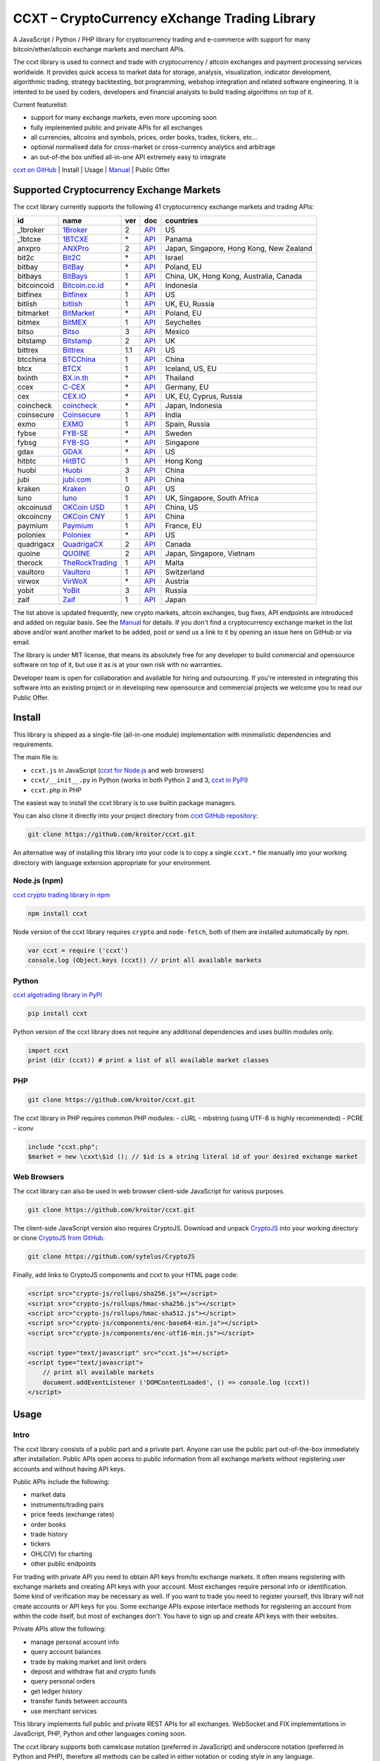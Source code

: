 CCXT – CryptoCurrency eXchange Trading Library
==============================================

A JavaScript / Python / PHP library for cryptocurrency trading and e-commerce with support for many bitcoin/ether/altcoin exchange markets and merchant APIs.

The ccxt library is used to connect and trade with cryptocurrency / altcoin exchanges and payment processing services worldwide. It provides quick access to market data for storage, analysis, visualization, indicator development, algorithmic trading, strategy backtesting, bot programming, webshop integration and related software engineering. It is intented to be used by coders, developers and financial analysts to build trading algorithms on top of it.

Current featurelist:

-  support for many exchange markets, even more upcoming soon
-  fully implemented public and private APIs for all exchanges
-  all currencies, altcoins and symbols, prices, order books, trades, tickers, etc...
-  optional normalised data for cross-market or cross-currency analytics and arbitrage
-  an out-of-the box unified all-in-one API extremely easy to integrate

`ccxt on GitHub <https://github.com/kroitor/ccxt>`__ | Install | Usage | `Manual <https://github.com/kroitor/ccxt/wiki>`__ | Public Offer

Supported Cryptocurrency Exchange Markets
-----------------------------------------

The ccxt library currently supports the following 41 cryptocurrency exchange markets and trading APIs:

+---------------+---------------------------------------------------+-------+---------------------------------------------------------------------+--------------------------------------------+
| id            | name                                              | ver   | doc                                                                 | countries                                  |
+===============+===================================================+=======+=====================================================================+============================================+
| \_1broker     | `1Broker <https://1broker.com>`__                 | 2     | `API <https://1broker.com/?c=en/content/api-documentation>`__       | US                                         |
+---------------+---------------------------------------------------+-------+---------------------------------------------------------------------+--------------------------------------------+
| \_1btcxe      | `1BTCXE <https://1btcxe.com>`__                   | \*    | `API <https://1btcxe.com/api-docs.php>`__                           | Panama                                     |
+---------------+---------------------------------------------------+-------+---------------------------------------------------------------------+--------------------------------------------+
| anxpro        | `ANXPro <https://anxpro.com>`__                   | 2     | `API <https://anxpro.com/pages/api>`__                              | Japan, Singapore, Hong Kong, New Zealand   |
+---------------+---------------------------------------------------+-------+---------------------------------------------------------------------+--------------------------------------------+
| bit2c         | `Bit2C <https://www.bit2c.co.il>`__               | \*    | `API <https://www.bit2c.co.il/home/api>`__                          | Israel                                     |
+---------------+---------------------------------------------------+-------+---------------------------------------------------------------------+--------------------------------------------+
| bitbay        | `BitBay <https://bitbay.net>`__                   | \*    | `API <https://bitbay.net/public-api>`__                             | Poland, EU                                 |
+---------------+---------------------------------------------------+-------+---------------------------------------------------------------------+--------------------------------------------+
| bitbays       | `BitBays <https://bitbays.com>`__                 | 1     | `API <https://bitbays.com/help/api/>`__                             | China, UK, Hong Kong, Australia, Canada    |
+---------------+---------------------------------------------------+-------+---------------------------------------------------------------------+--------------------------------------------+
| bitcoincoid   | `Bitcoin.co.id <https://www.bitcoin.co.id>`__     | \*    | `API <https://vip.bitcoin.co.id/trade_api>`__                       | Indonesia                                  |
+---------------+---------------------------------------------------+-------+---------------------------------------------------------------------+--------------------------------------------+
| bitfinex      | `Bitfinex <https://www.bitfinex.com>`__           | 1     | `API <https://bitfinex.readme.io/v1/docs>`__                        | US                                         |
+---------------+---------------------------------------------------+-------+---------------------------------------------------------------------+--------------------------------------------+
| bitlish       | `bitlish <https://bitlish.com>`__                 | 1     | `API <https://bitlish.com/api>`__                                   | UK, EU, Russia                             |
+---------------+---------------------------------------------------+-------+---------------------------------------------------------------------+--------------------------------------------+
| bitmarket     | `BitMarket <https://www.bitmarket.pl>`__          | \*    | `API <https://www.bitmarket.net/docs.php?file=api_public.html>`__   | Poland, EU                                 |
+---------------+---------------------------------------------------+-------+---------------------------------------------------------------------+--------------------------------------------+
| bitmex        | `BitMEX <https://www.bitmex.com>`__               | 1     | `API <https://www.bitmex.com/app/apiOverview>`__                    | Seychelles                                 |
+---------------+---------------------------------------------------+-------+---------------------------------------------------------------------+--------------------------------------------+
| bitso         | `Bitso <https://bitso.com>`__                     | 3     | `API <https://bitso.com/api_info>`__                                | Mexico                                     |
+---------------+---------------------------------------------------+-------+---------------------------------------------------------------------+--------------------------------------------+
| bitstamp      | `Bitstamp <https://www.bitstamp.net>`__           | 2     | `API <https://www.bitstamp.net/api>`__                              | UK                                         |
+---------------+---------------------------------------------------+-------+---------------------------------------------------------------------+--------------------------------------------+
| bittrex       | `Bittrex <https://bittrex.com>`__                 | 1.1   | `API <https://bittrex.com/Home/Api>`__                              | US                                         |
+---------------+---------------------------------------------------+-------+---------------------------------------------------------------------+--------------------------------------------+
| btcchina      | `BTCChina <https://www.btcchina.com>`__           | 1     | `API <https://www.btcchina.com/apidocs>`__                          | China                                      |
+---------------+---------------------------------------------------+-------+---------------------------------------------------------------------+--------------------------------------------+
| btcx          | `BTCX <https://btc-x.is>`__                       | 1     | `API <https://btc-x.is/custom/api-document.html>`__                 | Iceland, US, EU                            |
+---------------+---------------------------------------------------+-------+---------------------------------------------------------------------+--------------------------------------------+
| bxinth        | `BX.in.th <https://bx.in.th>`__                   | \*    | `API <https://bx.in.th/info/api>`__                                 | Thailand                                   |
+---------------+---------------------------------------------------+-------+---------------------------------------------------------------------+--------------------------------------------+
| ccex          | `C-CEX <https://c-cex.com>`__                     | \*    | `API <https://c-cex.com/?id=api>`__                                 | Germany, EU                                |
+---------------+---------------------------------------------------+-------+---------------------------------------------------------------------+--------------------------------------------+
| cex           | `CEX.IO <https://cex.io>`__                       | \*    | `API <https://cex.io/cex-api>`__                                    | UK, EU, Cyprus, Russia                     |
+---------------+---------------------------------------------------+-------+---------------------------------------------------------------------+--------------------------------------------+
| coincheck     | `coincheck <https://coincheck.com>`__             | \*    | `API <https://coincheck.com/documents/exchange/api>`__              | Japan, Indonesia                           |
+---------------+---------------------------------------------------+-------+---------------------------------------------------------------------+--------------------------------------------+
| coinsecure    | `Coinsecure <https://coinsecure.in>`__            | 1     | `API <https://api.coinsecure.in>`__                                 | India                                      |
+---------------+---------------------------------------------------+-------+---------------------------------------------------------------------+--------------------------------------------+
| exmo          | `EXMO <https://exmo.me>`__                        | 1     | `API <https://exmo.me/ru/api_doc>`__                                | Spain, Russia                              |
+---------------+---------------------------------------------------+-------+---------------------------------------------------------------------+--------------------------------------------+
| fybse         | `FYB-SE <https://www.fybse.se>`__                 | \*    | `API <http://docs.fyb.apiary.io>`__                                 | Sweden                                     |
+---------------+---------------------------------------------------+-------+---------------------------------------------------------------------+--------------------------------------------+
| fybsg         | `FYB-SG <https://www.fybsg.com>`__                | \*    | `API <http://docs.fyb.apiary.io>`__                                 | Singapore                                  |
+---------------+---------------------------------------------------+-------+---------------------------------------------------------------------+--------------------------------------------+
| gdax          | `GDAX <https://www.gdax.com>`__                   | \*    | `API <https://docs.gdax.com>`__                                     | US                                         |
+---------------+---------------------------------------------------+-------+---------------------------------------------------------------------+--------------------------------------------+
| hitbtc        | `HitBTC <https://hitbtc.com>`__                   | 1     | `API <https://hitbtc.com/api>`__                                    | Hong Kong                                  |
+---------------+---------------------------------------------------+-------+---------------------------------------------------------------------+--------------------------------------------+
| huobi         | `Huobi <https://www.huobi.com>`__                 | 3     | `API <https://github.com/huobiapi/API_Docs_en/wiki>`__              | China                                      |
+---------------+---------------------------------------------------+-------+---------------------------------------------------------------------+--------------------------------------------+
| jubi          | `jubi.com <https://www.jubi.com>`__               | 1     | `API <https://www.jubi.com/help/api.html>`__                        | China                                      |
+---------------+---------------------------------------------------+-------+---------------------------------------------------------------------+--------------------------------------------+
| kraken        | `Kraken <https://www.kraken.com>`__               | 0     | `API <https://www.kraken.com/en-us/help/api>`__                     | US                                         |
+---------------+---------------------------------------------------+-------+---------------------------------------------------------------------+--------------------------------------------+
| luno          | `luno <https://www.luno.com>`__                   | 1     | `API <https://npmjs.org/package/bitx>`__                            | UK, Singapore, South Africa                |
+---------------+---------------------------------------------------+-------+---------------------------------------------------------------------+--------------------------------------------+
| okcoinusd     | `OKCoin USD <https://www.okcoin.com>`__           | 1     | `API <https://www.okcoin.com/rest_getStarted.html>`__               | China, US                                  |
+---------------+---------------------------------------------------+-------+---------------------------------------------------------------------+--------------------------------------------+
| okcoincny     | `OKCoin CNY <https://www.okcoin.cn>`__            | 1     | `API <https://www.okcoin.cn/rest_getStarted.html>`__                | China                                      |
+---------------+---------------------------------------------------+-------+---------------------------------------------------------------------+--------------------------------------------+
| paymium       | `Paymium <https://www.paymium.com>`__             | 1     | `API <https://www.paymium.com/page/developers>`__                   | France, EU                                 |
+---------------+---------------------------------------------------+-------+---------------------------------------------------------------------+--------------------------------------------+
| poloniex      | `Poloniex <https://poloniex.com>`__               | \*    | `API <https://poloniex.com/support/api/>`__                         | US                                         |
+---------------+---------------------------------------------------+-------+---------------------------------------------------------------------+--------------------------------------------+
| quadrigacx    | `QuadrigaCX <https://www.quadrigacx.com>`__       | 2     | `API <https://www.quadrigacx.com/api_info>`__                       | Canada                                     |
+---------------+---------------------------------------------------+-------+---------------------------------------------------------------------+--------------------------------------------+
| quoine        | `QUOINE <https://www.quoine.com>`__               | 2     | `API <https://developers.quoine.com>`__                             | Japan, Singapore, Vietnam                  |
+---------------+---------------------------------------------------+-------+---------------------------------------------------------------------+--------------------------------------------+
| therock       | `TheRockTrading <https://therocktrading.com>`__   | 1     | `API <https://api.therocktrading.com/doc/>`__                       | Malta                                      |
+---------------+---------------------------------------------------+-------+---------------------------------------------------------------------+--------------------------------------------+
| vaultoro      | `Vaultoro <https://www.vaultoro.com>`__           | 1     | `API <https://api.vaultoro.com>`__                                  | Switzerland                                |
+---------------+---------------------------------------------------+-------+---------------------------------------------------------------------+--------------------------------------------+
| virwox        | `VirWoX <https://www.virwox.com>`__               | \*    | `API <https://www.virwox.com/developers.php>`__                     | Austria                                    |
+---------------+---------------------------------------------------+-------+---------------------------------------------------------------------+--------------------------------------------+
| yobit         | `YoBit <https://www.yobit.net>`__                 | 3     | `API <https://www.yobit.net/en/api/>`__                             | Russia                                     |
+---------------+---------------------------------------------------+-------+---------------------------------------------------------------------+--------------------------------------------+
| zaif          | `Zaif <https://zaif.jp>`__                        | 1     | `API <https://corp.zaif.jp/api-docs>`__                             | Japan                                      |
+---------------+---------------------------------------------------+-------+---------------------------------------------------------------------+--------------------------------------------+

The list above is updated frequently, new crypto markets, altcoin exchanges, bug fixes, API endpoints are introduced and added on regular basis. See the `Manual <https://github.com/kroitor/ccxt/wiki>`__ for details. If you don't find a cryptocurrency exchange market in the list above and/or want another market to be added, post or send us a link to it by opening an issue here on GitHub or via email.

The library is under MIT license, that means its absolutely free for any developer to build commercial and opensource software on top of it, but use it as is at your own risk with no warranties.

Developer team is open for collaboration and available for hiring and outsourcing. If you're interested in integrating this software into an existing project or in developing new opensource and commercial projects we welcome you to read our Public Offer.

Install
-------

This library is shipped as a single-file (all-in-one module) implementation with minimalistic dependencies and requirements.

The main file is:

-  ``ccxt.js`` in JavaScript (`ccxt for Node.js <http://npmjs.com/package/ccxt>`__ and web browsers)
-  ``ccxt/__init__.py`` in Python (works in both Python 2 and 3, `ccxt in PyPI <https://pypi.python.org/pypi/ccxt>`__)
-  ``ccxt.php`` in PHP

The easiest way to install the ccxt library is to use builtin package managers.

You can also clone it directly into your project directory from `ccxt GitHub repository <https://github.com/kroitor/ccxt>`__:

.. code:: shell

    git clone https://github.com/kroitor/ccxt.git

An alternative way of installing this library into your code is to copy a single ``ccxt.*`` file manually into your working directory with language extension appropriate for your environment.

Node.js (npm)
~~~~~~~~~~~~~

`ccxt crypto trading library in npm <http://npmjs.com/package/ccxt>`__

.. code:: shell

    npm install ccxt

Node version of the ccxt library requires ``crypto`` and ``node-fetch``, both of them are installed automatically by npm.

.. code:: javascript

    var ccxt = require ('ccxt')
    console.log (Object.keys (ccxt)) // print all available markets

Python
~~~~~~

`ccxt algotrading library in PyPI <https://pypi.python.org/pypi/ccxt>`__

.. code:: shell

    pip install ccxt

Python version of the ccxt library does not require any additional dependencies and uses builtin modules only.

.. code:: python

    import ccxt
    print (dir (ccxt)) # print a list of all available market classes

PHP
~~~

.. code:: shell

    git clone https://github.com/kroitor/ccxt.git

The ccxt library in PHP requires common PHP modules:
- cURL
- mbstring (using UTF-8 is highly recommended)
- PCRE
- iconv

.. code:: php

    include "ccxt.php";
    $market = new \cxxt\$id (); // $id is a string literal id of your desired exchange market

Web Browsers
~~~~~~~~~~~~

The ccxt library can also be used in web browser client-side JavaScript for various purposes.

.. code:: shell

    git clone https://github.com/kroitor/ccxt.git

The client-side JavaScript version also requires CryptoJS. Download and unpack `CryptoJS <https://code.google.com/archive/p/crypto-js/>`__ into your working directory or clone `CryptoJS from GitHub <https://github.com/sytelus/CryptoJS>`__.

.. code:: shell

    git clone https://github.com/sytelus/CryptoJS

Finally, add links to CryptoJS components and ccxt to your HTML page code:

.. code:: html

    <script src="crypto-js/rollups/sha256.js"></script>
    <script src="crypto-js/rollups/hmac-sha256.js"></script>
    <script src="crypto-js/rollups/hmac-sha512.js"></script>
    <script src="crypto-js/components/enc-base64-min.js"></script>
    <script src="crypto-js/components/enc-utf16-min.js"></script>

    <script type="text/javascript" src="ccxt.js"></script>
    <script type="text/javascript">
        // print all available markets
        document.addEventListener ('DOMContentLoaded', () => console.log (ccxt))
    </script>

Usage
-----

Intro
~~~~~

The ccxt library consists of a public part and a private part. Anyone can use the public part out-of-the-box immediately after installation. Public APIs open access to public information from all exchange markets without registering user accounts and without having API keys.

Public APIs include the following:

-  market data
-  instruments/trading pairs
-  price feeds (exchange rates)
-  order books
-  trade history
-  tickers
-  OHLC(V) for charting
-  other public endpoints

For trading with private API you need to obtain API keys from/to exchange markets. It often means registering with exchange markets and creating API keys with your account. Most exchanges require personal info or identification. Some kind of verification may be necessary as well. If you want to trade you need to register yourself, this library will not create accounts or API keys for you. Some exchange APIs expose interface methods for registering an account from within the code itself, but most of exchanges don't. You have to sign up and create API keys with their websites.

Private APIs allow the following:

-  manage personal account info
-  query account balances
-  trade by making market and limit orders
-  deposit and withdraw fiat and crypto funds
-  query personal orders
-  get ledger history
-  transfer funds between accounts
-  use merchant services

This library implements full public and private REST APIs for all exchanges. WebSocket and FIX implementations in JavaScript, PHP, Python and other languages coming soon.

The ccxt library supports both camelcase notation (preferred in JavaScript) and underscore notation (preferred in Python and PHP), therefore all methods can be called in either notation or coding style in any language.

::

    // both of these notations work in JavaScript/Python/PHP
    market.methodName ()  // camelcase pseudocode
    market.method_name () // underscore pseudocode

See the `Manual <https://github.com/kroitor/ccxt/wiki>`__ for more details.

JavaScript
~~~~~~~~~~

.. code:: javascript

    'use strict';
    var ccxt = require ('ccxt')

    ;(() => async function () {

        let kraken    = new ccxt.kraken ()
        let bitfinex  = new ccxt.bitfinex ({ verbose: true })
        let huobi     = new ccxt.huobi ()
        let okcoinusd = new ccxt.okcoinusd ({
            apiKey: 'YOUR_PUBLIC_API_KEY',
            secret: 'YOUR_SECRET_PRIVATE_KEY',
        })

        let krakenProducts = await kraken.loadProducts ()

        console.log (kraken.id,    krakenProducts)
        console.log (bitfinex.id,  await bitfinex.loadProducts  ())
        console.log (huobi.id,     await huobi.loadProducts ())

        console.log (kraken.id,    await kraken.fetchOrderBook (Object.keys (kraken.products)[0]))
        console.log (bitfinex.id,  await bitfinex.fetchTicker ('BTC/USD'))
        console.log (huobi.id,     await huobi.fetchTrades ('ETH/CNY'))

        console.log (okcoinusd.id, await okcoinusd.fetchBalance ())

        // sell 1 BTC/USD for market price (create market sell order)
        console.log (okcoinusd.id, await okcoinusd.sell ('BTC/USD', 1))

        // buy 1 BTC/USD for $2500 (create limit buy order) 
        console.log (okcoinusd.id, await okcoinusd.buy ('BTC/USD', 1, 2500.00))

    }) ()

Python
~~~~~~

.. code:: python

    # coding=utf-8

    import ccxt

    hitbtc = ccxt.hitbtc ({ 'verbose': True })
    bitmex = ccxt.bitmex ()
    huobi  = ccxt.huobi ()
    exmo   = ccxt.exmo ({
        'apiKey': 'YOUR_PUBLIC_API_KEY',
        'secret': 'YOUR_SECRET_PRIVATE_KEY',
    })

    hitbtc_products = hitbtc.load_products ()

    print (hitbtc.id, hitbtc_products)
    print (bitmex.id, bitmex.load_products ())
    print (huobi.id,  huobi.load_products ())

    print (hitbtc.fetch_order_book (hitbtc_products.keys ()[0]))
    print (bitmex.fetch_ticker ('BTC/USD'))
    print (huobi.fetch_trades ('LTC/CNY'))

    print (exmo.fetch_balance ())

    # sell 1 BTC/USD for market price (create market sell order)
    print (exmo.id, exmo.sell ('BTC/USD', 1))

    # buy 1 BTC/USD for $2500 (create limit buy order) 
    print (exmo.id, exmo.buy ('BTC/USD', 1, 2500.00))

PHP
~~~

.. code:: php

    include 'ccxt.php';

    $poloniex = new \ccxt\poloniex  ();
    $bittrex  = new \ccxt\bittrex   (array ('verbose' => true));
    $quoine   = new \ccxt\zaif      ();
    $zaif     = new \ccxt\quoine    (array (
        'apiKey' => 'YOUR_PUBLIC_API_KEY',
        'secret' => 'YOUR_SECRET_PRIVATE_KEY',
    ));

    $poloniex_products = $poloniex->load_products ();

    var_dump ($poloniex_products);
    var_dump ($bittrex->load_products ());
    var_dump ($quoine->load_products ());

    var_dump ($poloniex->fetch_order_book (array_keys ($poloniex_products)[0]));
    var_dump ($bittrex->fetch_trades ('BTC/USD'));
    var_dump ($quoine->fetch_ticker ('ETH/EUR'));
    var_dump ($zaif->fetch_ticker ('BTC/JPY'));

    var_dump ($zaif->fetch_balance ());

    // sell 1 BTC/JPY for market price (create market sell order)
    var_dump ($zaif->id, $zaif->sell ('BTC/JPY', 1));

    // buy 1 BTC/JPY for ¥285000 (create limit buy order) 
    var_dump ($zaif->id, $zaif->buy ('BTC/JPY', 1, 285000));

Public Offer
------------

Developer team is open for collaboration and available for hiring and outsourcing.

We can:

-  implement a cryptocurrency trading strategy for you
-  integrate APIs for any exchange markets you want
-  create bots for algorithmic trading, arbitrage, scalping and HFT
-  perform backtesting and data crunching
-  implement any kind of protocol including REST, WebSockets, FIX, proprietary and legacy standards...
-  actually directly integrate btc/altcoin blockchain or transaction graph into your system
-  program a matching engine for you
-  create a trading terminal for desktops, phones and pads (for web and native OSes)
-  do all of the above in any of the following languages/environments: Javascript, Node.js, PHP, C, C++, C#, Python, Java, ObjectiveC, Linux, FreeBSD, MacOS, iOS, Windows

We implement bots, algorithmic trading software and strategies by your design. Costs for implementing a basic trading strategy are low (starting from a few coins) and depend on your requirements.

We are coders, not investors, so we ABSOLUTELY DO NOT do any kind of financial or trading advisory neither we invent profitable strategies to make you a fortune out of thin air. We guarantee the stability of the bot or trading software, but we cannot guarantee the profitability of your strategy nor can we protect you from natural financial risks and economic losses. Exact rules for the trading strategy is up to the trader/investor himself. We charge a fix flat price in cryptocurrency for our programming services and for implementing your requirements in software.

Please, contact us on GitHub or via email if you're interested in integrating this software into an existing project or in developing new opensource and commercial projects.

Contact Us
----------

Igor Kroitor
igor.kroitor@gmail.com
https://github.com/kroitor

Vitaly Gordon
rocket.mind@gmail.com
https://github.com/xpl


